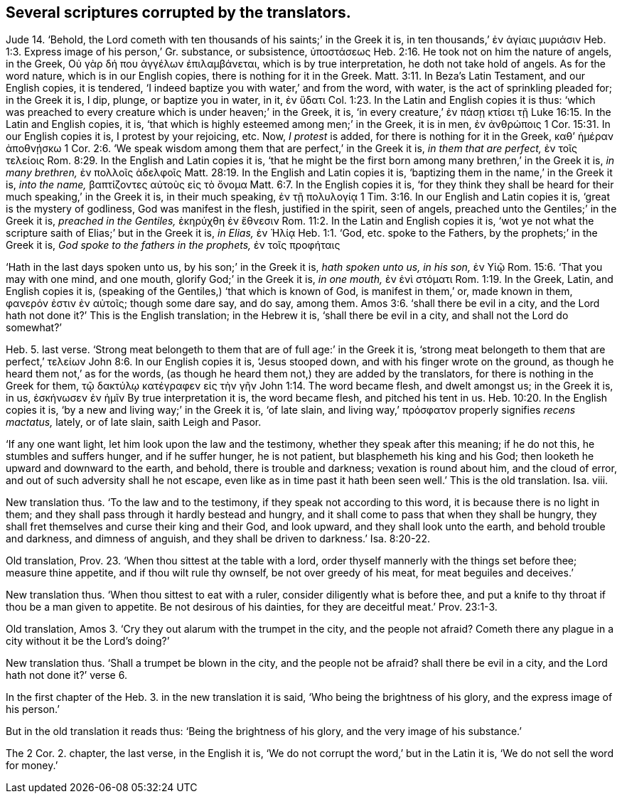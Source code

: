 [.style-blurb]
== Several scriptures corrupted by the translators.

Jude 14. '`Behold,
the Lord cometh with ten thousands of his saints;`' in the Greek it is,
// lint-disable invalid-characters
in ten thousands,`' ἐν ἁγίαις μυριάσιν Heb. 1:3.
// lint-disable invalid-characters
Express image of his person,`' Gr. substance, or subsistence, ὑποστάσεως
Heb. 2:16.
He took not on him the nature of angels, in the Greek,
// lint-disable invalid-characters
Οὐ γὰρ δή που ἀγγέλων ἐπιλαμβάνεται, which is by true interpretation,
he doth not take hold of angels.
As for the word nature, which is in our English copies,
there is nothing for it in the Greek.
Matt. 3:11.
In Beza`'s Latin Testament, and our English copies, it is tendered,
'`I indeed baptize you with water,`' and from the word, with water,
is the act of sprinkling pleaded for; in the Greek it is, I dip, plunge,
// lint-disable invalid-characters
or baptize you in water, in it, ἐν ὕδατι Col. 1:23.
In the Latin and English copies it is thus:
'`which was preached to every creature which is under heaven;`' in the Greek, it is,
// lint-disable invalid-characters
'`in every creature,`' ἐν πάσῃ κτίσει τῇ
Luke 16:15.
In the Latin and English copies, it is,
'`that which is highly esteemed among men;`'
// lint-disable invalid-characters
in the Greek, it is in men, ἐν ἀνθρώποις 1 Cor. 15:31.
In our English copies it is, I protest by your rejoicing, etc.
Now, _I protest_ is added, for there is nothing for it in the Greek,
// lint-disable invalid-characters
καθ`' ἡμέραν ἀποθνῄσκω 1 Cor. 2:6.
'`We speak wisdom among them that are perfect,`' in the Greek it is,
// lint-disable invalid-characters
_in them that are perfect,_ ἐν τοῖς τελείοις Rom. 8:29.
In the English and Latin copies it is,
'`that he might be the first born among many brethren,`' in the Greek it is,
// lint-disable invalid-characters
_in many brethren,_ ἐν πολλοῖς ἀδελφοῖς Matt. 28:19.
In the English and Latin copies it is,
'`baptizing them in the name,`' in the Greek it is, _into the name,_
// lint-disable invalid-characters
βαπτίζοντες αὐτοὺς εἰς τὸ ὄνομα Matt. 6:7.
In the English copies it is,
'`for they think they shall be heard for their much speaking,`' in the Greek it is,
// lint-disable invalid-characters
in their much speaking, ἐν τῇ πολυλογίᾳ 1 Tim. 3:16.
In our English and Latin copies it is,
'`great is the mystery of godliness, God was manifest in the flesh,
justified in the spirit, seen of angels,
preached unto the Gentiles;`' in the Greek it is, _preached in the Gentiles,_
// lint-disable invalid-characters
ἐκηρύχθη ἐν ἔθνεσιν Rom. 11:2.
In the Latin and English copies it is,
'`wot ye not what the scripture saith of Elias;`' but in the Greek it is, _in Elias,_
// lint-disable invalid-characters
ἐν Ἠλίᾳ Heb. 1:1.
// lint-disable invalid-characters
'`God, etc. spoke to the Fathers, by the prophets;`' in the Greek it is,
// lint-disable invalid-characters
_God spoke to the fathers in the prophets,_ ἐν τοῖς προφήταις

'`Hath in the last days spoken unto us, by his son;`' in the Greek it is,
// lint-disable invalid-characters
_hath spoken unto us, in his son,_ ἐν Υἱῷ Rom. 15:6.
'`That you may with one mind, and one mouth, glorify God;`'
// lint-disable invalid-characters
in the Greek it is, _in one mouth,_ ἐν ἑνὶ στόματι Rom. 1:19.
In the Greek, Latin, and English copies it is,
(speaking of the Gentiles,) '`that which is known of God, is manifest in them,`' or,
// lint-disable invalid-characters
made known in them, φανερόν ἐστιν ἐν αὐτοῖς; though some dare say, and do say,
among them. Amos 3:6.
'`shall there be evil in a city,
and the Lord hath not done it?`' This is the English translation; in the Hebrew it is,
'`shall there be evil in a city, and shall not the Lord do somewhat?`'

Heb. 5. last verse.
'`Strong meat belongeth to them that are of full age:`' in the Greek it is,
// lint-disable invalid-characters
'`strong meat belongeth to them that are perfect,`' τελείων John 8:6.
In our English copies it is, '`Jesus stooped down,
and with his finger wrote on the ground, as though he heard them not,`' as for the words,
(as though he heard them not,) they are added by the translators,
// lint-disable invalid-characters
for there is nothing in the Greek for them, τῷ δακτύλῳ κατέγραφεν εἰς τὴν γῆν
John 1:14.
The word became flesh, and dwelt amongst us; in the Greek it is, in us,
// lint-disable invalid-characters
ἐσκήνωσεν ἐν ἡμῖν By true interpretation it is, the word became flesh,
and pitched his tent in us. Heb. 10:20.
In the English copies it is,
'`by a new and living way;`' in the Greek it is, '`of late slain,
// lint-disable invalid-characters
and living way,`' πρόσφατον properly signifies _recens mactatus,_ lately,
or of late slain, saith Leigh and Pasor.

'`If any one want light, let him look upon the law and the testimony,
whether they speak after this meaning; if he do not this, he stumbles and suffers hunger,
and if he suffer hunger, he is not patient, but blasphemeth his king and his God;
then looketh he upward and downward to the earth, and behold,
there is trouble and darkness; vexation is round about him, and the cloud of error,
and out of such adversity shall he not escape,
even like as in time past it hath been seen well.`' This is the old translation.
Isa. viii.

New translation thus.
'`To the law and to the testimony, if they speak not according to this word,
it is because there is no light in them;
and they shall pass through it hardly bestead and hungry,
and it shall come to pass that when they shall be hungry,
they shall fret themselves and curse their king and their God, and look upward,
and they shall look unto the earth, and behold trouble and darkness,
and dimness of anguish, and they shall be driven to darkness.`' Isa. 8:20-22.

Old translation, Prov. 23.
'`When thou sittest at the table with a lord,
order thyself mannerly with the things set before thee; measure thine appetite,
and if thou wilt rule thy ownself, be not over greedy of his meat,
for meat beguiles and deceives.`'

New translation thus.
'`When thou sittest to eat with a ruler, consider diligently what is before thee,
and put a knife to thy throat if thou be a man given to appetite.
Be not desirous of his dainties, for they are deceitful meat.`' Prov. 23:1-3.

Old translation, Amos 3.
'`Cry they out alarum with the trumpet in the city, and the people not afraid?
Cometh there any plague in a city without it be the Lord`'s doing?`'

New translation thus.
'`Shall a trumpet be blown in the city, and the people not be afraid?
shall there be evil in a city, and the Lord hath not done it?`' verse 6.

In the first chapter of the Heb. 3.
in the new translation it is said, '`Who being the brightness of his glory,
and the express image of his person.`'

But in the old translation it reads thus: '`Being the brightness of his glory,
and the very image of his substance.`'

The 2 Cor. 2. chapter, the last verse, in the English it is,
'`We do not corrupt the word,`' but in the Latin it is,
'`We do not sell the word for money.`'
